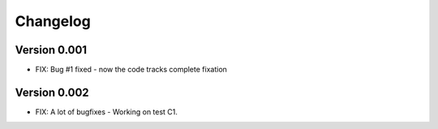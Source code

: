 =========
Changelog
=========

Version 0.001
===========

- FIX: Bug #1 fixed - now the code tracks complete fixation

Version 0.002
===========

- FIX: A lot of bugfixes - Working on test C1.